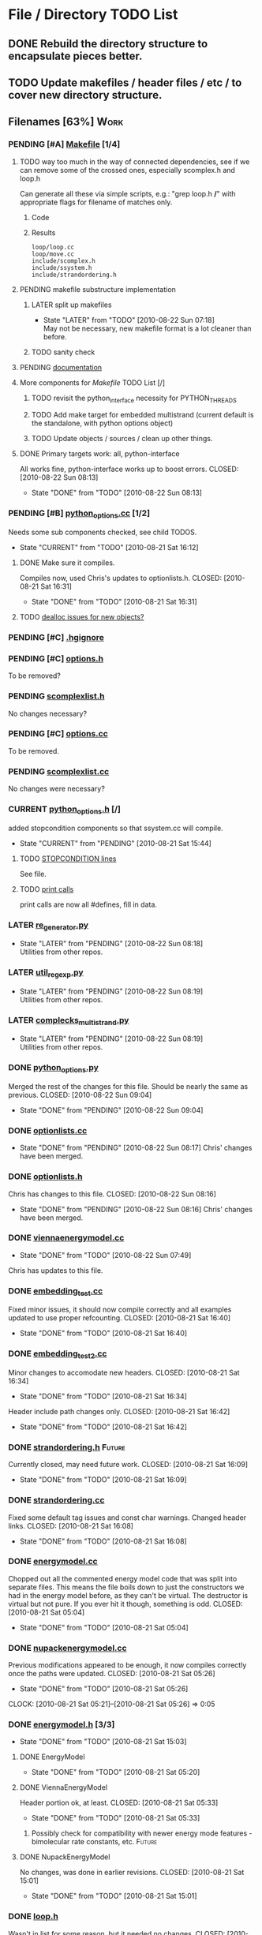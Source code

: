 * File / Directory TODO List
** DONE Rebuild the directory structure to encapsulate pieces better.
   CLOSED: [2010-08-21 Sat 01:32]
** TODO Update makefiles / header files / etc / to cover new directory structure.

** Filenames [63%]                                                     :Work:
*** PENDING [#A] [[file:Makefile][Makefile]]    [1/4]
**** TODO way too much in the way of connected dependencies, see if we can remove some of the crossed ones, especially scomplex.h and loop.h
     Can generate all these via simple scripts, e.g.: "grep loop.h
     */*" with appropriate flags for filename of matches only.
***** Code
      :PROPERTIES:
      :ID:       38BF8831-172D-4BC3-8B7A-D6B2EA95FE22
      :END:
#+srcname: generate_loop_deps
#+begin_src sh :exports results :results output
      grep -l loop.h *.cc
      grep -l loop.h */*.cc
      grep -l loop.h include/*.h
#+end_src
***** Results
#+results: generate_loop_deps
: loop/loop.cc
: loop/move.cc
: include/scomplex.h
: include/ssystem.h
: include/strandordering.h
**** PENDING makefile substructure implementation
***** LATER split up makefiles
      - State "LATER"      from "TODO"       [2010-08-22 Sun 07:18] \\
        May not be necessary, new makefile format is a lot cleaner than before.
***** TODO sanity check
**** PENDING [[file:Makefile::TODO][documentation]]
**** More components for [[Makefile][Makefile]] TODO List [/]
***** TODO revisit the python_interface necessity for PYTHON_THREADS
***** TODO Add make target for embedded multistrand (current default is the standalone, with python options object)
***** TODO Update objects / sources / clean up other things.
**** DONE Primary targets work: all, python-interface
     All works fine, python-interface works up to boost errors.
     CLOSED: [2010-08-22 Sun 08:13]
     - State "DONE"       from "TODO"       [2010-08-22 Sun 08:13]
*** PENDING [#B] [[file:python_options.cc][python_options.cc]] [1/2]
    Needs some sub components checked, see child TODOS.
    - State "CURRENT"    from "TODO"       [2010-08-21 Sat 16:12]
**** DONE Make sure it compiles.
     Compiles now, used Chris's updates to optionlists.h.
     CLOSED: [2010-08-21 Sat 16:31]
     - State "DONE"       from "TODO"       [2010-08-21 Sat 16:31]
**** TODO [[file:python_options.cc::TODO%20check%20deallocation%20of%20new%20objects][dealloc issues for new objects?]]
*** PENDING [#C] [[file:.hgignore][.hgignore]]
*** PENDING [#C] [[file:include/options.h][options.h]]
    To be removed?
*** PENDING [[file:include/scomplexlist.h][scomplexlist.h]]
    No changes necessary?
*** PENDING [#C] [[file:options.cc][options.cc]]
    To be removed.
*** PENDING [[file:state/scomplexlist.cc][scomplexlist.cc]]
    No changes were necessary?
*** CURRENT [[file:include/python_options.h][python_options.h]] [/]
    added stopcondition components so that ssystem.cc will compile.
    - State "CURRENT"    from "PENDING"    [2010-08-21 Sat 15:44]
**** TODO [[file:include/python_options.h:138:][STOPCONDITION lines]]
     See file.
**** TODO [[file:include/python_options.h::define%20m_printStatusLine%20obj%20a%20b%20c][print calls]]
     print calls are now all #defines, fill in data.
*** LATER [[file:outside_sources/re_generator.py][re_generator.py]]
    - State "LATER"      from "PENDING"    [2010-08-22 Sun 08:18] \\
      Utilities from other repos.
*** LATER [[file:outside_sources/util_regexp.py][util_regexp.py]]
    - State "LATER"      from "PENDING"    [2010-08-22 Sun 08:19] \\
      Utilities from other repos.
*** LATER [[file:outside_sources/complecks_multistrand.py][complecks_multistrand.py]]
    - State "LATER"      from "PENDING"    [2010-08-22 Sun 08:19] \\
      Utilities from other repos.
*** DONE [[file:python_options.py][python_options.py]]
    Merged the rest of the changes for this file. Should be nearly the
    same as previous.
    CLOSED: [2010-08-22 Sun 09:04]
    - State "DONE"       from "PENDING"    [2010-08-22 Sun 09:04]
*** DONE [[file:optionlists.cc][optionlists.cc]]
    CLOSED: [2010-08-22 Sun 08:17]
    - State "DONE"       from "PENDING"    [2010-08-22 Sun 08:17]
      Chris' changes have been merged.
*** DONE [[file:include/optionlists.h][optionlists.h]]
    Chris has changes to this file.    
    CLOSED: [2010-08-22 Sun 08:16]
    - State "DONE"       from "PENDING"    [2010-08-22 Sun 08:16]
      Chris' changes have been merged.    
*** DONE [[file:energymodel/viennaenergymodel.cc][viennaenergymodel.cc]]
    CLOSED: [2010-08-22 Sun 07:49]
    - State "DONE"       from "TODO"       [2010-08-22 Sun 07:49]
    Chris has updates to this file.
*** DONE [[file:python_testing/embedding_test.cc][embedding_test.cc]]
    Fixed minor issues, it should now compile correctly and all
    examples updated to use proper refcounting.
    CLOSED: [2010-08-21 Sat 16:40]
    - State "DONE"       from "TODO"       [2010-08-21 Sat 16:40]
*** DONE [[file:python_testing/embedding_test2.cc][embedding_test2.cc]]
    Minor changes to accomodate new headers.
    CLOSED: [2010-08-21 Sat 16:34]
    - State "DONE"       from "TODO"       [2010-08-21 Sat 16:34]
    Header include path changes only.
    CLOSED: [2010-08-21 Sat 16:42]
    - State "DONE"       from "TODO"       [2010-08-21 Sat 16:42]
*** DONE [[file:include/strandordering.h][strandordering.h]]                                            :Future:
    Currently closed, may need future work.
    CLOSED: [2010-08-21 Sat 16:09]
    - State "DONE"       from "TODO"       [2010-08-21 Sat 16:09]
*** DONE [[file:state/strandordering.cc::used%20to%20track%20sequences%20and%20structures%20within%20a%20complex%20for%20easy%20printing%20etc][strandordering.cc]]
    Fixed some default tag issues and const char warnings. Changed
    header links.
    CLOSED: [2010-08-21 Sat 16:08]
    - State "DONE"       from "TODO"       [2010-08-21 Sat 16:08]
*** DONE [[file:energymodel/energymodel.cc][energymodel.cc]]
    Chopped out all the commented energy model code that was split
    into separate files. This means the file boils down to just the
    constructors we had in the energy model before, as they can't be
    virtual. The destructor is virtual but not pure. If you ever hit
    it though, something is odd.
    CLOSED: [2010-08-21 Sat 05:04]
    - State "DONE"       from "TODO"       [2010-08-21 Sat 05:04]

*** DONE [[file:energymodel/nupackenergymodel.cc][nupackenergymodel.cc]]
    Previous modifications appeared to be enough, it now compiles
    correctly once the paths were updated.
    CLOSED: [2010-08-21 Sat 05:26]
    - State "DONE"       from "TODO"       [2010-08-21 Sat 05:26]
    CLOCK: [2010-08-21 Sat 05:21]--[2010-08-21 Sat 05:26] =>  0:05

*** DONE [[file:include/energymodel.h][energymodel.h]] [3/3]
    CLOSED: [2010-08-21 Sat 15:03]
    - State "DONE"       from "TODO"       [2010-08-21 Sat 15:03]
**** DONE EnergyModel
     CLOSED: [2010-08-21 Sat 05:20]
     - State "DONE"       from "TODO"       [2010-08-21 Sat 05:20]
**** DONE ViennaEnergyModel
     Header portion ok, at least.
     CLOSED: [2010-08-21 Sat 05:33]
     - State "DONE"       from "TODO"       [2010-08-21 Sat 05:33]
***** Possibly check for compatibility with newer energy mode features - bimolecular rate constants, etc. :Future:
       
**** DONE NupackEnergyModel
     No changes, was done in earlier revisions.
     CLOSED: [2010-08-21 Sat 15:01]
     - State "DONE"       from "TODO"       [2010-08-21 Sat 15:01]
*** DONE [[file:include/loop.h][loop.h]]
    Wasn't in list for some reason, but it needed no changes.
    CLOSED: [2010-08-21 Sat 15:08]
    - State "DONE"       from ""           [2010-08-21 Sat 15:08]
*** DONE [[file:include/move.h][move.h]]
    CLOSED: [2010-08-21 Sat 15:05]
    - State "DONE"       from "TODO"       [2010-08-21 Sat 15:05]
      No changes needed.
*** DONE [[file:include/scomplex.h][scomplex.h]]
    no changes.
    CLOSED: [2010-08-21 Sat 15:40]
    - State "DONE"       from "TODO"       [2010-08-21 Sat 15:40]
*** DONE [[file:include/ssystem.h][ssystem.h]]
    No large changes.
    CLOSED: [2010-08-21 Sat 15:59]
    - State "DONE"       from "TODO"       [2010-08-21 Sat 15:59]
*** DONE [[file:loop/loop.cc][loop.cc]]
    Only path changes.
    CLOSED: [2010-08-21 Sat 15:06]
    - State "DONE"       from "TODO"       [2010-08-21 Sat 15:06]
*** DONE [[file:loop/move.cc][move.cc]]
    Only changes were in the include paths.
    CLOSED: [2010-08-21 Sat 15:05]
    - State "DONE"       from "TODO"       [2010-08-21 Sat 15:05]
*** DONE [[file:state/scomplex.cc][scomplex.cc]]
    Include path changes only.
    CLOSED: [2010-08-21 Sat 15:39]
    - State "DONE"       from "TODO"       [2010-08-21 Sat 15:39]
*** DONE [[file:system/ssystem.cc][ssystem.cc]]
    Completed header moves. Renamed all print calls to use macro
    format, once those macros are in it should just work.
    CLOSED: [2010-08-21 Sat 15:59]
    - State "DONE"       from "PENDING"    [2010-08-21 Sat 15:59]


* File Notes
** obj/python:
   subdirectory for direct interface .o files for building .so targets
   or others.
** old:
    old/options_data:
    old options objects.

    old/src:
    source no longer in use (iosys.lex / iosys.y)


* control commands (org-mode)
//#+TYP_TODO: JS CB Other | DONE
#+SEQ_TODO: TODO(t) | 
#+SEQ_TODO: REPORT(r) BUG(b@/!) KNOWNCAUSE(k@/!) | FIXED(f!)
#+SEQ_TODO: PENDING(p) CURRENT(c!) LATER(l@/!) | CANCELED(@/@) DONE(d!)
#+SEQ_TODO: | FUTURE(!/!)
//#+SEQ_TODO: TODO FEEDBACK VERIFY | DONE CANCELED
